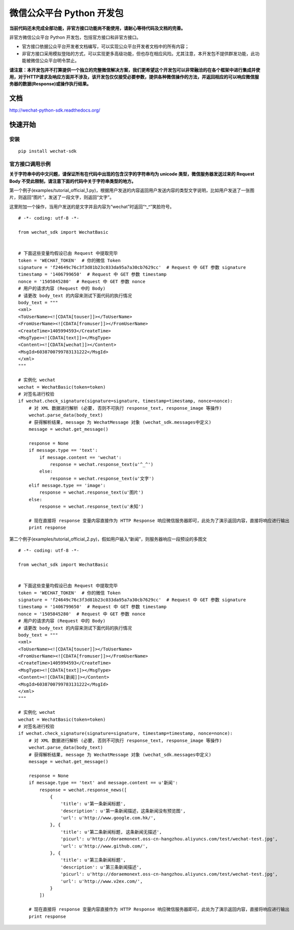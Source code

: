 微信公众平台 Python 开发包
===========================

**当前代码还未完成全部功能，非官方接口功能尚不能使用，请耐心等待代码及文档的完善。**

非官方微信公众平台 Python 开发包，包括官方接口和非官方接口。

* 官方接口依据公众平台开发者文档编写，可以实现公众平台开发者文档中的所有内容；

* 非官方接口采用模拟登陆的方式，可以实现更多高级功能，但也存在相应风险。尤其注意，本开发包不提供群发功能，此功能被微信公众平台明令禁止。

**请注意：本开发包并不打算提供一个独立的完整微信解决方案，我们更希望这个开发包可以非常融洽的在各个框架中进行集成并使用，对于HTTP请求及响应方面并不涉及，该开发包仅仅接受必要参数，提供各种微信操作的方法，并返回相应的可以响应微信服务器的数据(Response)或操作执行结果。**

文档
----------------------------

`http://wechat-python-sdk.readthedocs.org/ <http://wechat-python-sdk.readthedocs.org/>`_

快速开始
----------------------------

安装
^^^^^^^^^^^^^^^^^^^^^^^^^^^^

::

    pip install wechat-sdk
    
官方接口调用示例
^^^^^^^^^^^^^^^^^^^^^^^^^^^^

**关于字符串中的中文问题，请保证所有在代码中出现的包含汉字的字符串均为 unicode 类型，微信服务器发送过来的 Request Body 不受此限制，请注意下面的代码中关于字符串类型的地方。**

第一个例子(examples/tutorial_official_1.py)，根据用户发送的内容返回用户发送内容的类型文字说明，比如用户发送了一张图片，则返回“图片”，发送了一段文字，则返回“文字”。

这里附加一个操作，当用户发送的是文字并且内容为“wechat”时返回“^_^”笑脸符号。

::

    # -*- coding: utf-8 -*-

    from wechat_sdk import WechatBasic


    # 下面这些变量均假设已由 Request 中提取完毕
    token = 'WECHAT_TOKEN'  # 你的微信 Token
    signature = 'f24649c76c3f3d81b23c033da95a7a30cb7629cc'  # Request 中 GET 参数 signature
    timestamp = '1406799650'  # Request 中 GET 参数 timestamp
    nonce = '1505845280'  # Request 中 GET 参数 nonce
    # 用户的请求内容 (Request 中的 Body)
    # 请更改 body_text 的内容来测试下面代码的执行情况
    body_text = """
    <xml>
    <ToUserName><![CDATA[touser]]></ToUserName>
    <FromUserName><![CDATA[fromuser]]></FromUserName>
    <CreateTime>1405994593</CreateTime>
    <MsgType><![CDATA[text]]></MsgType>
    <Content><![CDATA[wechat]]></Content>
    <MsgId>6038700799783131222</MsgId>
    </xml>
    """

    # 实例化 wechat
    wechat = WechatBasic(token=token)
    # 对签名进行校验
    if wechat.check_signature(signature=signature, timestamp=timestamp, nonce=nonce):
        # 对 XML 数据进行解析 (必要, 否则不可执行 response_text, response_image 等操作)
        wechat.parse_data(body_text)
        # 获得解析结果, message 为 WechatMessage 对象 (wechat_sdk.messages中定义)
        message = wechat.get_message()

        response = None
        if message.type == 'text':
            if message.content == 'wechat':
                response = wechat.response_text(u'^_^')
            else:
                response = wechat.response_text(u'文字')
        elif message.type == 'image':
            response = wechat.response_text(u'图片')
        else:
            response = wechat.response_text(u'未知')

        # 现在直接将 response 变量内容直接作为 HTTP Response 响应微信服务器即可，此处为了演示返回内容，直接将响应进行输出
        print response

第二个例子(examples/tutorial_official_2.py)，假如用户输入“新闻”，则服务器响应一段预设的多图文

::

    # -*- coding: utf-8 -*-

    from wechat_sdk import WechatBasic


    # 下面这些变量均假设已由 Request 中提取完毕
    token = 'WECHAT_TOKEN'  # 你的微信 Token
    signature = 'f24649c76c3f3d81b23c033da95a7a30cb7629cc'  # Request 中 GET 参数 signature
    timestamp = '1406799650'  # Request 中 GET 参数 timestamp
    nonce = '1505845280'  # Request 中 GET 参数 nonce
    # 用户的请求内容 (Request 中的 Body)
    # 请更改 body_text 的内容来测试下面代码的执行情况
    body_text = """
    <xml>
    <ToUserName><![CDATA[touser]]></ToUserName>
    <FromUserName><![CDATA[fromuser]]></FromUserName>
    <CreateTime>1405994593</CreateTime>
    <MsgType><![CDATA[text]]></MsgType>
    <Content><![CDATA[新闻]]></Content>
    <MsgId>6038700799783131222</MsgId>
    </xml>
    """

    # 实例化 wechat
    wechat = WechatBasic(token=token)
    # 对签名进行校验
    if wechat.check_signature(signature=signature, timestamp=timestamp, nonce=nonce):
        # 对 XML 数据进行解析 (必要, 否则不可执行 response_text, response_image 等操作)
        wechat.parse_data(body_text)
        # 获得解析结果, message 为 WechatMessage 对象 (wechat_sdk.messages中定义)
        message = wechat.get_message()

        response = None
        if message.type == 'text' and message.content == u'新闻':
            response = wechat.response_news([
                {
                    'title': u'第一条新闻标题',
                    'description': u'第一条新闻描述，这条新闻没有预览图',
                    'url': u'http://www.google.com.hk/',
                }, {
                    'title': u'第二条新闻标题, 这条新闻无描述',
                    'picurl': u'http://doraemonext.oss-cn-hangzhou.aliyuncs.com/test/wechat-test.jpg',
                    'url': u'http://www.github.com/',
                }, {
                    'title': u'第三条新闻标题',
                    'description': u'第三条新闻描述',
                    'picurl': u'http://doraemonext.oss-cn-hangzhou.aliyuncs.com/test/wechat-test.jpg',
                    'url': u'http://www.v2ex.com/',
                }
            ])

        # 现在直接将 response 变量内容直接作为 HTTP Response 响应微信服务器即可，此处为了演示返回内容，直接将响应进行输出
        print response